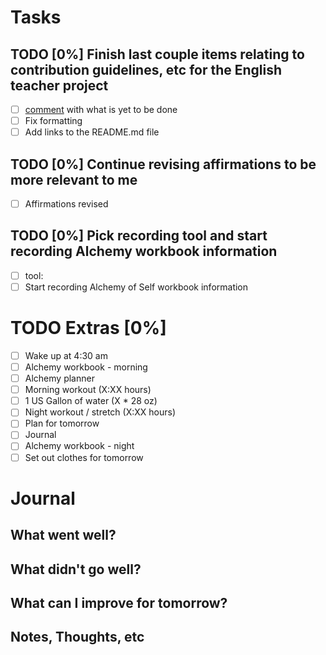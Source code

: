 * Tasks
** TODO [0%] Finish last couple items relating to contribution guidelines, etc for the English teacher project
   SCHEDULED: <2018-01-08 Mon> DEADLINE: <2018-01-09 Tue>
   - [ ] [[https://github.com/cvchaparro/les/issues/5#issuecomment-356165456][comment]] with what is yet to be done
   - [ ] Fix formatting
   - [ ] Add links to the README.md file
** TODO [0%] Continue revising affirmations to be more relevant to me
   SCHEDULED: <2018-01-08 Mon> DEADLINE: <2018-01-09 Tue>
   - [ ] Affirmations revised
** TODO [0%] Pick recording tool and start recording Alchemy workbook information
   SCHEDULED: <2018-01-08 Mon> DEADLINE: <2018-01-09 Tue>
   - [ ] tool:
   - [ ] Start recording Alchemy of Self workbook information
* TODO Extras [0%]
  - [ ] Wake up at 4:30 am
  - [ ] Alchemy workbook - morning
  - [ ] Alchemy planner
  - [ ] Morning workout (X:XX hours)
  - [ ] 1 US Gallon of water (X * 28 oz)
  - [ ] Night workout / stretch (X:XX hours)
  - [ ] Plan for tomorrow
  - [ ] Journal
  - [ ] Alchemy workbook - night
  - [ ] Set out clothes for tomorrow
* Journal
** What went well?
** What didn't go well?
** What can I improve for tomorrow?
** Notes, Thoughts, etc
